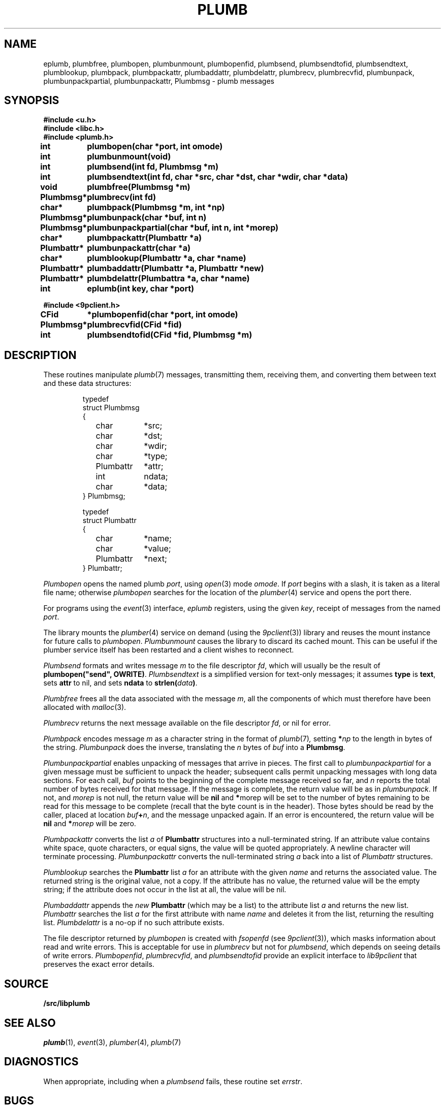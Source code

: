 .TH PLUMB 3
.SH NAME
eplumb, plumbfree, plumbopen, plumbunmount, plumbopenfid, plumbsend, plumbsendtofid, plumbsendtext, plumblookup, plumbpack, plumbpackattr, plumbaddattr, plumbdelattr, plumbrecv, plumbrecvfid, plumbunpack, plumbunpackpartial, plumbunpackattr, Plumbmsg  \- plumb messages
.SH SYNOPSIS
.B #include <u.h>
.br
.B #include <libc.h>
.br
.B #include <plumb.h>
.PP
.ta \w'\fLPlumbattr* 'u
.PP
.B
int	plumbopen(char *port, int omode)
.PP
.B
int	plumbunmount(void)
.PP
.B
int	plumbsend(int fd, Plumbmsg *m)
.PP
.B
int	plumbsendtext(int fd, char *src, char *dst, char *wdir, char *data)
.PP
.B
void	plumbfree(Plumbmsg *m)
.PP
.B
Plumbmsg*	plumbrecv(int fd)
.PP
.B
char*	plumbpack(Plumbmsg *m, int *np)
.PP
.B
Plumbmsg*	plumbunpack(char *buf, int n)
.PP
.B
Plumbmsg*	plumbunpackpartial(char *buf, int n, int *morep)
.PP
.B
char*	plumbpackattr(Plumbattr *a)
.PP
.B
Plumbattr*	plumbunpackattr(char *a)
.PP
.B
char*	plumblookup(Plumbattr *a, char *name)
.PP
.B
Plumbattr*	plumbaddattr(Plumbattr *a, Plumbattr *new)
.PP
.B
Plumbattr*	plumbdelattr(Plumbattra *a, char *name)
.PP
.B
int	eplumb(int key, char *port)
.PP
.B
#include <9pclient.h>
.PP
.B
CFid	*plumbopenfid(char *port, int omode)
.PP
.B
Plumbmsg*	plumbrecvfid(CFid *fid)
.PP
.B
int	plumbsendtofid(CFid *fid, Plumbmsg *m)
.SH DESCRIPTION
These routines manipulate
.IR plumb (7)
messages, transmitting them, receiving them, and
converting them between text and these data structures:
.IP
.EX
.ta 6n +\w'\fLPlumbattr 'u +\w'ndata;   'u
typedef
struct Plumbmsg
{
	char	*src;
	char	*dst;
	char	*wdir;
	char	*type;
	Plumbattr	*attr;
	int	ndata;
	char	*data;
} Plumbmsg;

typedef
struct Plumbattr
{
	char	*name;
	char	*value;
	Plumbattr	*next;
} Plumbattr;
.EE
.PP
.I Plumbopen
opens the named plumb
.IR port ,
using
.IR open (3)
mode
.IR omode .
If
.I port
begins with a slash, it is taken as a literal file name;
otherwise
.I plumbopen
searches for the location of the
.IR plumber (4)
service and opens the port there.
.PP
For programs using the
.IR event (3)
interface,
.I eplumb
registers, using the given
.IR key ,
receipt of messages from the named
.IR port .
.PP
The library mounts the 
.IR plumber (4)
service on demand (using the
.IR 9pclient (3))
library and reuses the mount instance for future 
calls to
.IR plumbopen .
.I Plumbunmount
causes the library to discard its cached mount.
This can be useful if the plumber service itself has been
restarted and a client wishes to reconnect.
.PP
.I Plumbsend
formats and writes message
.I m
to the file descriptor
.IR fd ,
which will usually be the result of
.B plumbopen("send",
.BR OWRITE) .
.I Plumbsendtext
is a simplified version for text-only messages; it assumes
.B type
is
.BR text ,
sets
.B attr
to nil,
and sets
.B ndata
to
.BI strlen( data )\f1.
.PP
.I Plumbfree
frees all the data associated with the message
.IR m ,
all the components of which must therefore have been allocated with
.IR malloc (3).
.PP
.I Plumbrecv
returns the next message available on the file descriptor
.IR fd ,
or nil for error.
.PP
.I Plumbpack
encodes message
.I m
as a character string in the format of
.IR plumb (7) ,
setting
.BI * np
to the length in bytes of the string.
.I Plumbunpack
does the inverse, translating the
.I n
bytes of
.I buf
into a
.BR Plumbmsg .
.PP
.I Plumbunpackpartial
enables unpacking of messages that arrive in pieces.
The first call to
.I plumbunpackpartial
for a given message must be sufficient to unpack the header;
subsequent calls permit unpacking messages with long data sections.
For each call,
.I buf
points to the beginning of the complete message received so far, and
.I n
reports the total number of bytes received for that message.
If the message is complete, the return value will be as in
.IR plumbunpack .
If not, and
.I morep
is not null, the return value will be
.B nil
and
.BR * morep
will be set to the number of bytes remaining to be read for this message to be complete
(recall that the byte count is in the header).
Those bytes should be read by the caller, placed at location
.IB buf + n \f1,
and the message unpacked again.
If an error is encountered, the return value will be
.B nil
and
.BI * morep
will be zero.
.PP
.I Plumbpackattr
converts the list
.I a
of
.B Plumbattr
structures into a null-terminated string.
If an attribute value contains white space, quote characters, or equal signs,
the value will be quoted appropriately.
A newline character will terminate processing.
.I Plumbunpackattr
converts the null-terminated string
.I a
back into a list of
.I Plumbattr
structures.
.PP
.I Plumblookup
searches the
.B Plumbattr
list
.I a
for an attribute with the given
.I name
and returns the associated value.
The returned string is the original value, not a copy.
If the attribute has no value, the returned value will be the empty string;
if the attribute does not occur in the list at all, the value will be nil.
.PP
.I Plumbaddattr
appends the
.I new
.B Plumbattr
(which may be a list) to the attribute list
.IR a
and returns the new list.
.I Plumbattr
searches the list
.I a
for the first attribute with name
.I name
and deletes it from the list, returning the resulting list.
.I Plumbdelattr
is a no-op if no such attribute exists.
.PP
The file descriptor returned by
.I plumbopen
is created with
.I fsopenfd
(see
.IR 9pclient (3)),
which masks information about read and write errors.
This is acceptable for use in
.I plumbrecv
but not for
.IR plumbsend ,
which depends on seeing details of write errors.
.IR Plumbopenfid ,
.IR plumbrecvfid ,
and
.IR plumbsendtofid
provide an explicit interface to
.I lib9pclient
that preserves the exact error details.
.SH SOURCE
.B \*9/src/libplumb
.SH SEE ALSO
.IR plumb (1),
.IR event (3),
.IR plumber (4),
.IR plumb (7)
.SH DIAGNOSTICS
When appropriate, including when a
.I plumbsend
fails, these routine set
.IR errstr .
.SH BUGS
To avoid rewriting clients that use
.IR plumbsend ,
the call
.B plumbopen("send",
.B OWRITE)
returns a useless file descriptor
(it is opened to
.BR /dev/null ).
.I Plumbsend
looks for this particular file descriptor
and uses a static copy of the
.B CFid
instead.
